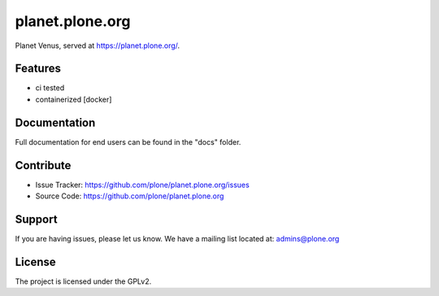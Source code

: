 planet.plone.org
================


Planet Venus, served at https://planet.plone.org/.

Features
--------

- ci tested
- containerized [docker]


Documentation
-------------

Full documentation for end users can be found in the "docs" folder.

Contribute
----------

- Issue Tracker: https://github.com/plone/planet.plone.org/issues
- Source Code: https://github.com/plone/planet.plone.org

Support
-------

If you are having issues, please let us know.
We have a mailing list located at: admins@plone.org

License
-------

The project is licensed under the GPLv2.
